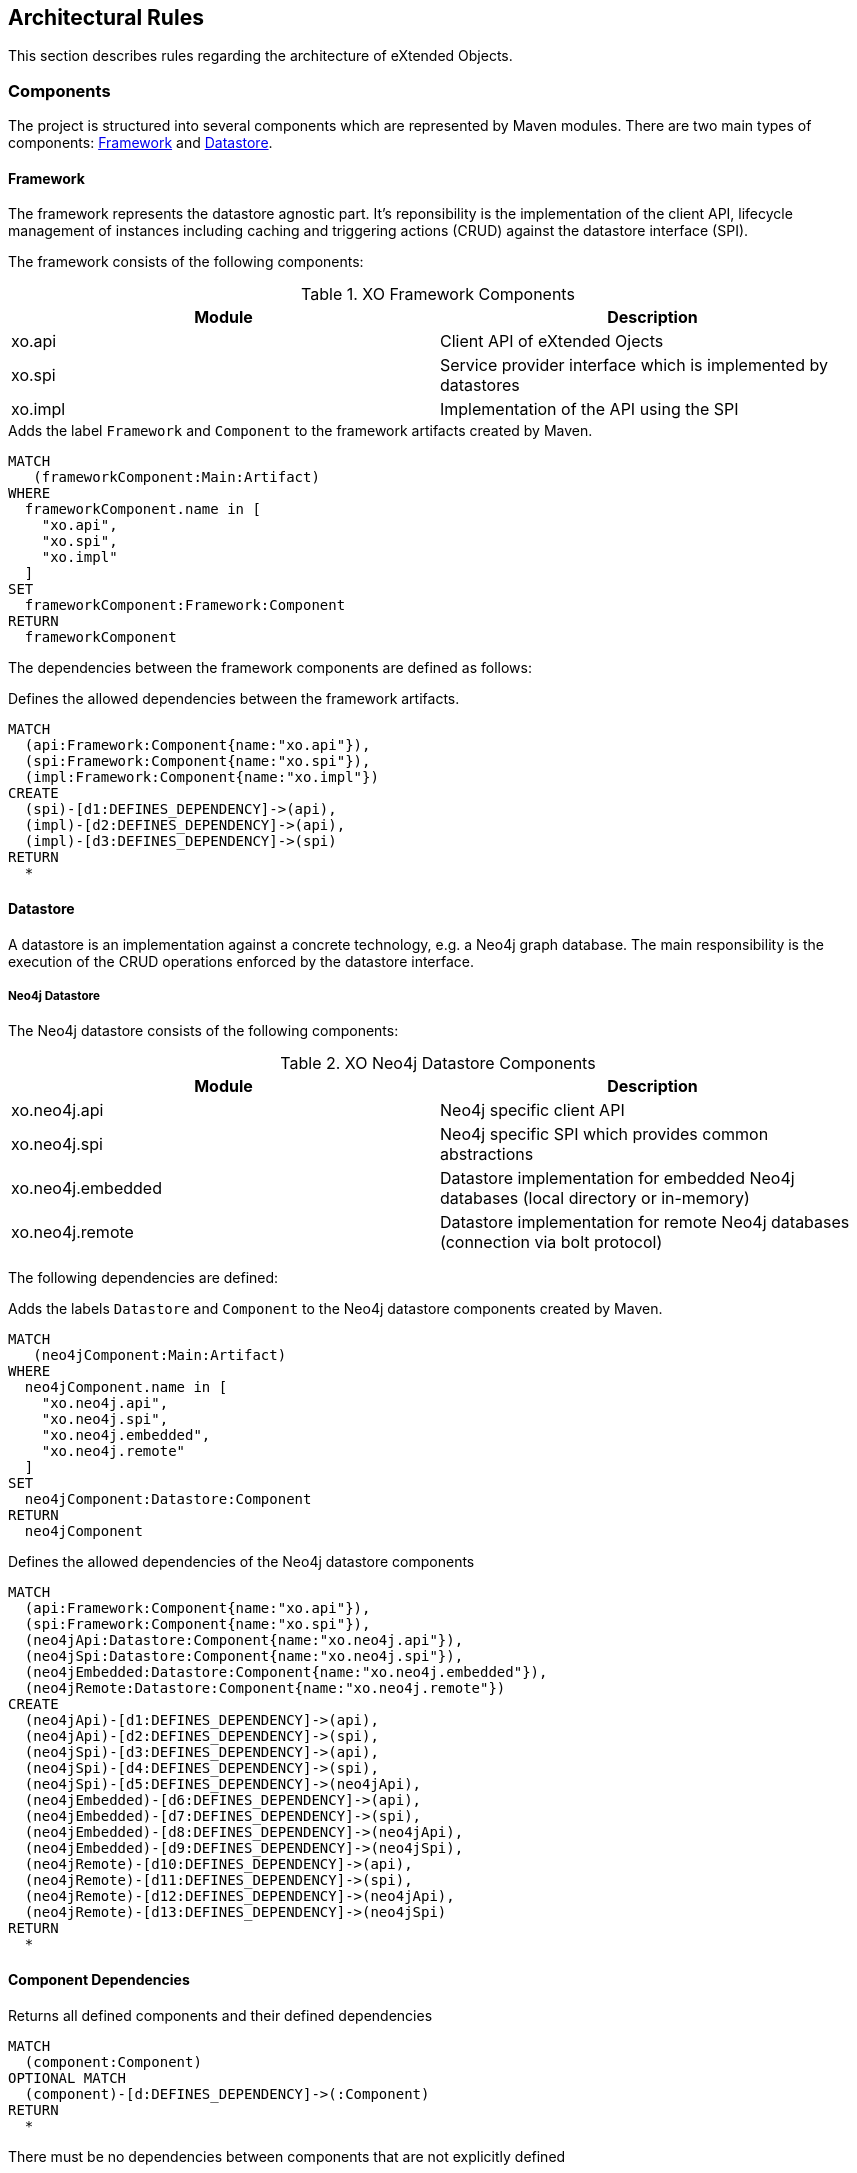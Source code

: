 [[architecture:Default]]
[role=group,includesConstraints="architecture:ComponentDependencyViolation,architecture:UnusedComponentDependencyDefinition"]
== Architectural Rules

This section describes rules regarding the architecture of eXtended Objects.

=== Components

The project is structured into several components which are represented by Maven modules. There are two main types of
components: <<Framework>> and <<Datastore>>.

[[Framework]]
==== Framework

The framework represents the datastore agnostic part. It's reponsibility is the implementation of the client API, lifecycle
management of instances including caching and triggering actions (CRUD) against the datastore interface (SPI).

The framework consists of the following components:

.XO Framework Components
[options="header"]
|====
| Module  | Description
| xo.api  | Client API of eXtended Ojects
| xo.spi  | Service provider interface which is implemented by datastores
| xo.impl | Implementation of the API using the SPI
|====

[[architecture:Framework]]
[source,cypher,role=concept,requiresConcepts="maven:MainArtifact",severity=critical]
.Adds the label `Framework` and `Component` to the framework artifacts created by Maven.
----
MATCH
   (frameworkComponent:Main:Artifact)
WHERE
  frameworkComponent.name in [
    "xo.api",
    "xo.spi",
    "xo.impl"
  ]
SET
  frameworkComponent:Framework:Component
RETURN
  frameworkComponent
----

The dependencies between the framework components are defined as follows:

[[architecture:FrameworkDependencyDefinition]]
[source,cypher,role=concept,requiresConcepts="architecture:Framework",reportType=graphml]
.Defines the allowed dependencies between the framework artifacts.
----
MATCH
  (api:Framework:Component{name:"xo.api"}),
  (spi:Framework:Component{name:"xo.spi"}),
  (impl:Framework:Component{name:"xo.impl"})
CREATE
  (spi)-[d1:DEFINES_DEPENDENCY]->(api),
  (impl)-[d2:DEFINES_DEPENDENCY]->(api),
  (impl)-[d3:DEFINES_DEPENDENCY]->(spi)
RETURN
  *
----

[[Datastore]]
==== Datastore

A datastore is an implementation against a concrete technology, e.g. a Neo4j graph database. The main responsibility is
the execution of the CRUD operations enforced by the datastore interface.

===== Neo4j Datastore

The Neo4j datastore consists of the following components:

.XO Neo4j Datastore Components
[options="header"]
|====
| Module  | Description
| xo.neo4j.api      | Neo4j specific client API
| xo.neo4j.spi      | Neo4j specific SPI which provides common abstractions
| xo.neo4j.embedded | Datastore implementation for embedded Neo4j databases (local directory or in-memory)
| xo.neo4j.remote   | Datastore implementation for remote Neo4j databases (connection via bolt protocol)
|====

The following dependencies are defined:

[[architecture:Neo4jDatastore]]
[source,cypher,role=concept,requiresConcepts="maven:MainArtifact",severity=critical]
.Adds the labels `Datastore` and `Component` to the Neo4j datastore components created by Maven.
----
MATCH
   (neo4jComponent:Main:Artifact)
WHERE
  neo4jComponent.name in [
    "xo.neo4j.api",
    "xo.neo4j.spi",
    "xo.neo4j.embedded",
    "xo.neo4j.remote"
  ]
SET
  neo4jComponent:Datastore:Component
RETURN
  neo4jComponent
----

[[architecture:Neo4jDatastoreDependencyDefinition]]
[source,cypher,role=concept,requiresConcepts="architecture:Framework,architecture:Neo4jDatastore",reportType=graphml]
.Defines the allowed dependencies of the Neo4j datastore components
----
MATCH
  (api:Framework:Component{name:"xo.api"}),
  (spi:Framework:Component{name:"xo.spi"}),
  (neo4jApi:Datastore:Component{name:"xo.neo4j.api"}),
  (neo4jSpi:Datastore:Component{name:"xo.neo4j.spi"}),
  (neo4jEmbedded:Datastore:Component{name:"xo.neo4j.embedded"}),
  (neo4jRemote:Datastore:Component{name:"xo.neo4j.remote"})
CREATE
  (neo4jApi)-[d1:DEFINES_DEPENDENCY]->(api),
  (neo4jApi)-[d2:DEFINES_DEPENDENCY]->(spi),
  (neo4jSpi)-[d3:DEFINES_DEPENDENCY]->(api),
  (neo4jSpi)-[d4:DEFINES_DEPENDENCY]->(spi),
  (neo4jSpi)-[d5:DEFINES_DEPENDENCY]->(neo4jApi),
  (neo4jEmbedded)-[d6:DEFINES_DEPENDENCY]->(api),
  (neo4jEmbedded)-[d7:DEFINES_DEPENDENCY]->(spi),
  (neo4jEmbedded)-[d8:DEFINES_DEPENDENCY]->(neo4jApi),
  (neo4jEmbedded)-[d9:DEFINES_DEPENDENCY]->(neo4jSpi),
  (neo4jRemote)-[d10:DEFINES_DEPENDENCY]->(api),
  (neo4jRemote)-[d11:DEFINES_DEPENDENCY]->(spi),
  (neo4jRemote)-[d12:DEFINES_DEPENDENCY]->(neo4jApi),
  (neo4jRemote)-[d13:DEFINES_DEPENDENCY]->(neo4jSpi)
RETURN
  *
----

==== Component Dependencies

[[architecture:ComponentDependencyDefinition]]
[source,cypher,role=concept,requiresConcepts="architecture:FrameworkDependencyDefinition,architecture:Neo4jDatastoreDependencyDefinition",reportType=graphml]
.Returns all defined components and their defined dependencies
----
MATCH
  (component:Component)
OPTIONAL MATCH
  (component)-[d:DEFINES_DEPENDENCY]->(:Component)
RETURN
  *
----

[[architecture:ComponentDependencyViolation]]
[source,cypher,role=constraint,requiresConcepts="architecture:ComponentDependencyDefinition",severity=critical]
.There must be no dependencies between components that are not explicitly defined
----
MATCH
  (component1:Component)-[:CONTAINS]->(type1:Type),
  (component2:Component)-[:CONTAINS]->(type2:Type),
  (type1)-[:DEPENDS_ON]->(type2)
WHERE
  component1 <> component2
  and not (component1)-[:DEFINES_DEPENDENCY]->(component2)
RETURN
  component1, type1, component2, collect(type2)
----

[[architecture:UnusedComponentDependencyDefinition]]
[source,cypher,role=constraint,requiresConcepts="architecture:ComponentDependencyDefinition",severity=info]
.There must be no unused dependency definitions between components
----
MATCH
  (component1:Component),
  (component2:Component),
  (component1)-[:DEFINES_DEPENDENCY]->(component2)
WHERE
  component1 <> component2
  and not (component1)-[:CONTAINS]->(:Type)-[:DEPENDS_ON]->(:Type)<-[:CONTAINS]-(component2)
RETURN
  component1,component2
----
